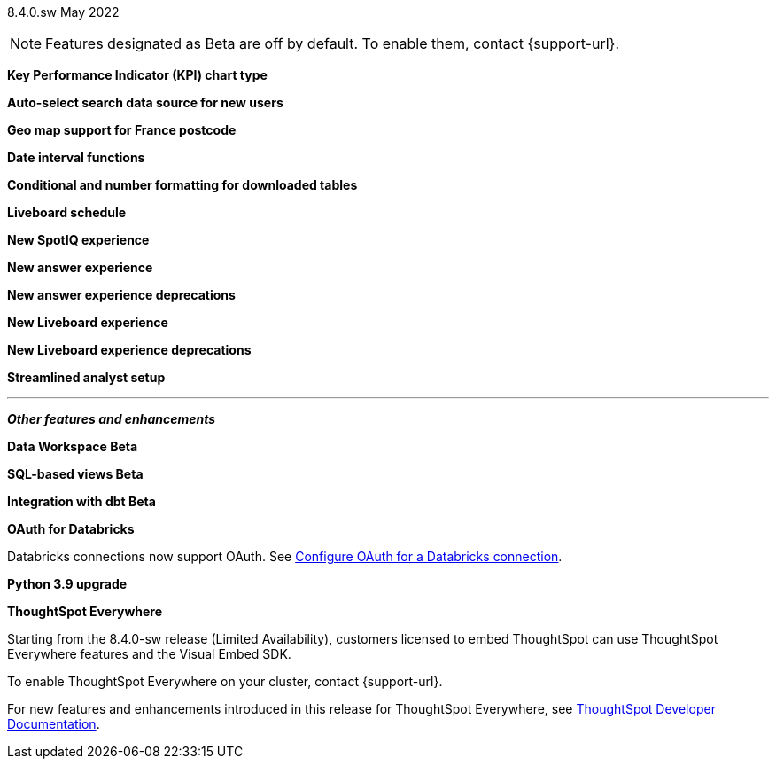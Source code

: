 +++
<style>
.banner {
  background-color: #4e55fd;
  color: #f0f8ff;
  font-family: Optimo-Plain,sans-serif;
  width: 100%;
  height: 60px;
  margin-bottom: 20px;
  display: flex;
  text-align: center!important;
  font-face
  height: 30px;
  align-items: center;
  justify-content: center;
}
.banner p {
  font-size: 15px;
  padding-left: 10px;
  padding-right: 10px;
  line-height: 5px;
}
p img {
  margin-bottom: -5px;
}
.show-hide {
  display: ;
}
</style>
+++

[label label-dep]#8.4.0.sw# May 2022

NOTE: Features designated as [.badge.badge-update]#Beta# are off by default. To enable them, contact {support-url}.

[#primary-8-4-0-cl]

[#8-4-0-sw-kpi-chart]
*Key Performance Indicator (KPI) chart type*

// TBD

// image

[#8-4-0-sw-auto-select-search-source]
*Auto-select search data source for new users*

// TBD

// image

[#8-4-0-sw-geo-france]
*Geo map support for France postcode*

// Naomi

// image

[#8-4-0-sw-date-interval]
*Date interval functions*

// TBD

// image

[#8-4-0-sw-conditional-formatting]
*Conditional and number formatting for downloaded tables*

// TBD

// image

[#8-4-0-sw-liveboard-schedule]
*Liveboard schedule*

// TBD

// image

[#8-4-0-sw-new-spotiq]
*New SpotIQ experience*

// TBD

// image

[#8-4-0-sw-new-answer]
*New answer experience*

// TBD

// image

[#8-4-0-sw-new-answer-dep]
*New answer experience deprecations*

// TBD

// image

[#8-4-0-sw-new-liveboard]
*New Liveboard experience*

// TBD

// image

[#8-4-0-sw-new-liveboard-dep]
*New Liveboard experience deprecations*

// TBD

// image

[#8-4-0-sw-streamlined-analyst]
*Streamlined analyst setup*

// TBD

// image

'''
[#secondary-8-4-0-sw]
*_Other features and enhancements_*

[#8-4-0-sw-data-workspace]
*Data Workspace [.badge.badge-update]#Beta#*

// TBD

// image

[#8-4-0-sw-sql-views]
*SQL-based views [.badge.badge-update]#Beta#*

// TBD

// image

[#8-4-0-sw-int-dbt]
*Integration with dbt [.badge.badge-update]#Beta#*

// TBD

// image

[#8-4-0-sw-int-dbt]
*OAuth for Databricks*

Databricks connections now support OAuth. See xref:connections-databricks-oauth[Configure OAuth for a Databricks connection].

// image

[#8-4-0-python-3-9]
*Python 3.9 upgrade*

// Teresa

// image

*ThoughtSpot Everywhere*

Starting from the 8.4.0-sw release (Limited Availability), customers licensed to embed ThoughtSpot can use ThoughtSpot Everywhere features and the Visual Embed SDK.

To enable ThoughtSpot Everywhere on your cluster, contact {support-url}.

For new features and enhancements introduced in this release for ThoughtSpot Everywhere, see https://developers.thoughtspot.com/docs/?pageid=whats-new[ThoughtSpot Developer Documentation^].
